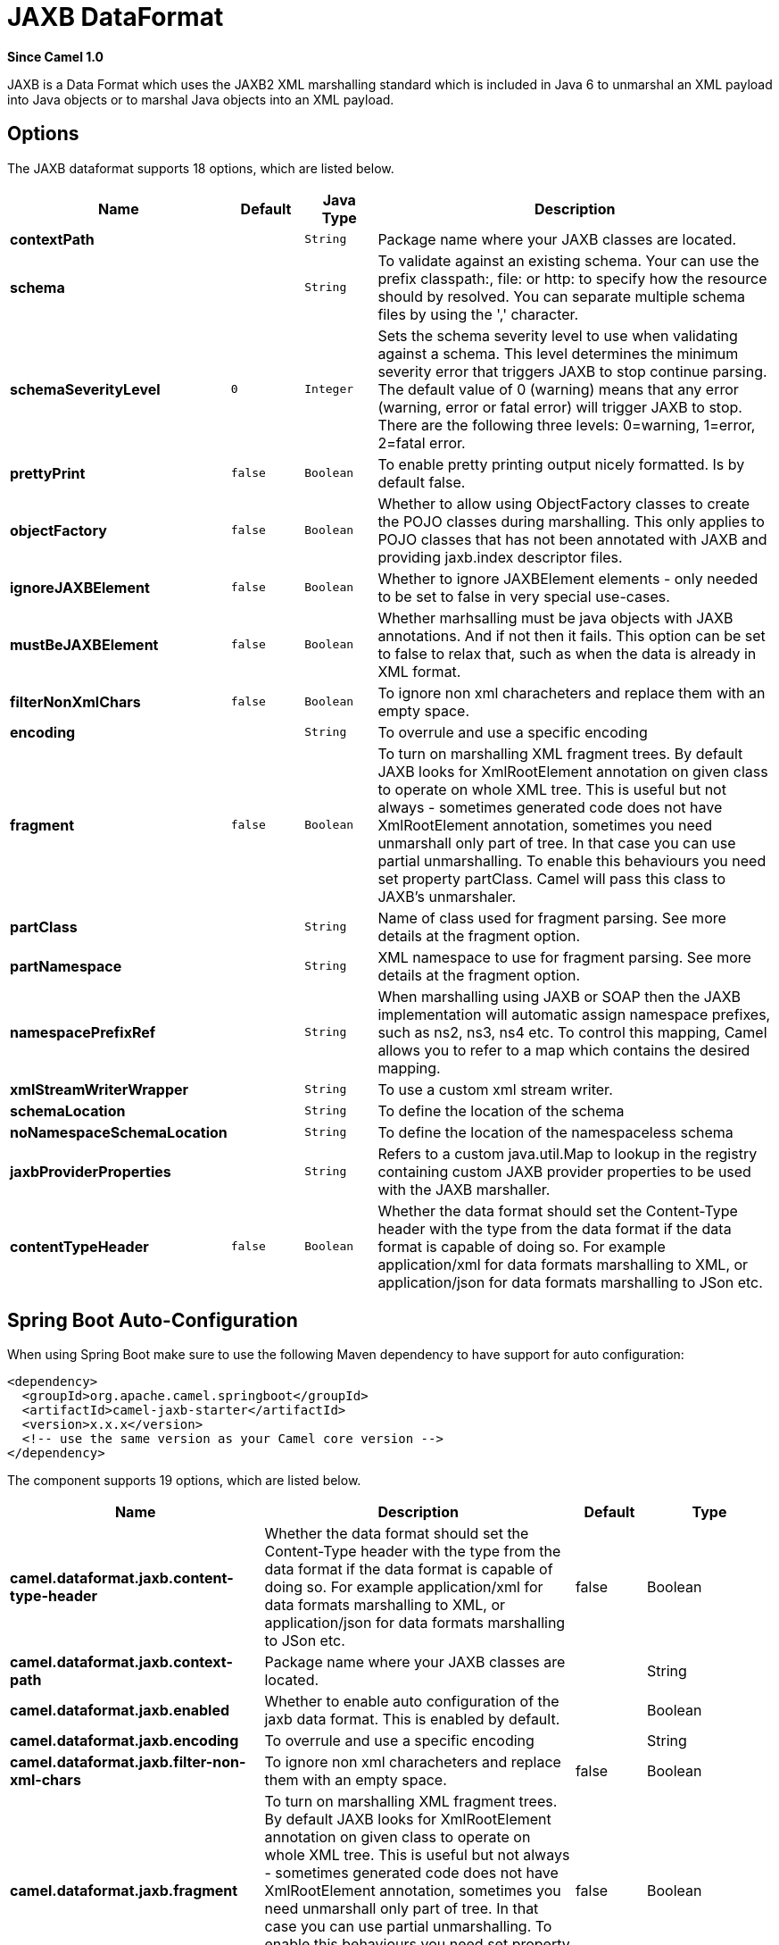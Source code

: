 [[jaxb-dataformat]]
= JAXB DataFormat

*Since Camel 1.0*

JAXB is a Data Format which uses the JAXB2 XML
marshalling standard which is included in Java 6 to unmarshal an XML
payload into Java objects or to marshal Java objects into an XML
payload.

== Options

// dataformat options: START
The JAXB dataformat supports 18 options, which are listed below.



[width="100%",cols="2s,1m,1m,6",options="header"]
|===
| Name | Default | Java Type | Description
| contextPath |  | String | Package name where your JAXB classes are located.
| schema |  | String | To validate against an existing schema. Your can use the prefix classpath:, file: or http: to specify how the resource should by resolved. You can separate multiple schema files by using the ',' character.
| schemaSeverityLevel | 0 | Integer | Sets the schema severity level to use when validating against a schema. This level determines the minimum severity error that triggers JAXB to stop continue parsing. The default value of 0 (warning) means that any error (warning, error or fatal error) will trigger JAXB to stop. There are the following three levels: 0=warning, 1=error, 2=fatal error.
| prettyPrint | false | Boolean | To enable pretty printing output nicely formatted. Is by default false.
| objectFactory | false | Boolean | Whether to allow using ObjectFactory classes to create the POJO classes during marshalling. This only applies to POJO classes that has not been annotated with JAXB and providing jaxb.index descriptor files.
| ignoreJAXBElement | false | Boolean | Whether to ignore JAXBElement elements - only needed to be set to false in very special use-cases.
| mustBeJAXBElement | false | Boolean | Whether marhsalling must be java objects with JAXB annotations. And if not then it fails. This option can be set to false to relax that, such as when the data is already in XML format.
| filterNonXmlChars | false | Boolean | To ignore non xml characheters and replace them with an empty space.
| encoding |  | String | To overrule and use a specific encoding
| fragment | false | Boolean | To turn on marshalling XML fragment trees. By default JAXB looks for XmlRootElement annotation on given class to operate on whole XML tree. This is useful but not always - sometimes generated code does not have XmlRootElement annotation, sometimes you need unmarshall only part of tree. In that case you can use partial unmarshalling. To enable this behaviours you need set property partClass. Camel will pass this class to JAXB's unmarshaler.
| partClass |  | String | Name of class used for fragment parsing. See more details at the fragment option.
| partNamespace |  | String | XML namespace to use for fragment parsing. See more details at the fragment option.
| namespacePrefixRef |  | String | When marshalling using JAXB or SOAP then the JAXB implementation will automatic assign namespace prefixes, such as ns2, ns3, ns4 etc. To control this mapping, Camel allows you to refer to a map which contains the desired mapping.
| xmlStreamWriterWrapper |  | String | To use a custom xml stream writer.
| schemaLocation |  | String | To define the location of the schema
| noNamespaceSchemaLocation |  | String | To define the location of the namespaceless schema
| jaxbProviderProperties |  | String | Refers to a custom java.util.Map to lookup in the registry containing custom JAXB provider properties to be used with the JAXB marshaller.
| contentTypeHeader | false | Boolean | Whether the data format should set the Content-Type header with the type from the data format if the data format is capable of doing so. For example application/xml for data formats marshalling to XML, or application/json for data formats marshalling to JSon etc.
|===
// dataformat options: END
// spring-boot-auto-configure options: START
== Spring Boot Auto-Configuration

When using Spring Boot make sure to use the following Maven dependency to have support for auto configuration:

[source,xml]
----
<dependency>
  <groupId>org.apache.camel.springboot</groupId>
  <artifactId>camel-jaxb-starter</artifactId>
  <version>x.x.x</version>
  <!-- use the same version as your Camel core version -->
</dependency>
----


The component supports 19 options, which are listed below.



[width="100%",cols="2,5,^1,2",options="header"]
|===
| Name | Description | Default | Type
| *camel.dataformat.jaxb.content-type-header* | Whether the data format should set the Content-Type header with the type from the data format if the data format is capable of doing so. For example application/xml for data formats marshalling to XML, or application/json for data formats marshalling to JSon etc. | false | Boolean
| *camel.dataformat.jaxb.context-path* | Package name where your JAXB classes are located. |  | String
| *camel.dataformat.jaxb.enabled* | Whether to enable auto configuration of the jaxb data format. This is enabled by default. |  | Boolean
| *camel.dataformat.jaxb.encoding* | To overrule and use a specific encoding |  | String
| *camel.dataformat.jaxb.filter-non-xml-chars* | To ignore non xml characheters and replace them with an empty space. | false | Boolean
| *camel.dataformat.jaxb.fragment* | To turn on marshalling XML fragment trees. By default JAXB looks for XmlRootElement annotation on given class to operate on whole XML tree. This is useful but not always - sometimes generated code does not have XmlRootElement annotation, sometimes you need unmarshall only part of tree. In that case you can use partial unmarshalling. To enable this behaviours you need set property partClass. Camel will pass this class to JAXB's unmarshaler. | false | Boolean
| *camel.dataformat.jaxb.ignore-j-a-x-b-element* | Whether to ignore JAXBElement elements - only needed to be set to false in very special use-cases. | false | Boolean
| *camel.dataformat.jaxb.jaxb-provider-properties* | Refers to a custom java.util.Map to lookup in the registry containing custom JAXB provider properties to be used with the JAXB marshaller. |  | String
| *camel.dataformat.jaxb.must-be-j-a-x-b-element* | Whether marhsalling must be java objects with JAXB annotations. And if not then it fails. This option can be set to false to relax that, such as when the data is already in XML format. | false | Boolean
| *camel.dataformat.jaxb.namespace-prefix-ref* | When marshalling using JAXB or SOAP then the JAXB implementation will automatic assign namespace prefixes, such as ns2, ns3, ns4 etc. To control this mapping, Camel allows you to refer to a map which contains the desired mapping. |  | String
| *camel.dataformat.jaxb.no-namespace-schema-location* | To define the location of the namespaceless schema |  | String
| *camel.dataformat.jaxb.object-factory* | Whether to allow using ObjectFactory classes to create the POJO classes during marshalling. This only applies to POJO classes that has not been annotated with JAXB and providing jaxb.index descriptor files. | false | Boolean
| *camel.dataformat.jaxb.part-class* | Name of class used for fragment parsing. See more details at the fragment option. |  | String
| *camel.dataformat.jaxb.part-namespace* | XML namespace to use for fragment parsing. See more details at the fragment option. |  | String
| *camel.dataformat.jaxb.pretty-print* | To enable pretty printing output nicely formatted. Is by default false. | false | Boolean
| *camel.dataformat.jaxb.schema* | To validate against an existing schema. Your can use the prefix classpath:, file: or http: to specify how the resource should by resolved. You can separate multiple schema files by using the ',' character. |  | String
| *camel.dataformat.jaxb.schema-location* | To define the location of the schema |  | String
| *camel.dataformat.jaxb.schema-severity-level* | Sets the schema severity level to use when validating against a schema. This level determines the minimum severity error that triggers JAXB to stop continue parsing. The default value of 0 (warning) means that any error (warning, error or fatal error) will trigger JAXB to stop. There are the following three levels: 0=warning, 1=error, 2=fatal error. | 0 | Integer
| *camel.dataformat.jaxb.xml-stream-writer-wrapper* | To use a custom xml stream writer. |  | String
|===
// spring-boot-auto-configure options: END


== Using the Java DSL

For example the following uses a named DataFormat of _jaxb_ which is
configured with a number of Java package names to initialize the
http://java.sun.com/javase/6/docs/api/javax/xml/bind/JAXBContext.html[JAXBContext].

[source,java]
-------------------------------------------------------
DataFormat jaxb = new JaxbDataFormat("com.acme.model");

from("activemq:My.Queue").
  unmarshal(jaxb).
  to("mqseries:Another.Queue");
-------------------------------------------------------

You can if you prefer use a named reference to a data format which can
then be defined in your Registry such as via your
Spring XML file. e.g.

[source,java]
-------------------------------
from("activemq:My.Queue").
  unmarshal("myJaxbDataType").
  to("mqseries:Another.Queue");
-------------------------------

== Using Spring XML

The following example shows how to use JAXB to unmarshal using
Spring configuring the jaxb data type

This example shows how to configure the data type just once and reuse it
on multiple routes.

*Multiple context paths*

It is possible to use this data format with more than one context path.
You can specify context path using `:` as separator, for example
`com.mycompany:com.mycompany2`. Note that this is handled by JAXB
implementation and might change if you use different vendor than RI.

== Partial marshalling/unmarshalling

 JAXB 2 supports marshalling and unmarshalling XML tree fragments. By
default JAXB looks for `@XmlRootElement` annotation on given class to
operate on whole XML tree. This is useful but not always - sometimes
generated code does not have @XmlRootElement annotation, sometimes you
need unmarshall only part of tree. +
 In that case you can use partial unmarshalling. To enable this
behaviours you need set property `partClass`. Camel will pass this class
to JAXB's unmarshaler. If `JaxbConstants.JAXB_PART_CLASS` is set as
one of headers, (even if partClass property is set on DataFormat), the property
on DataFormat is surpassed and the one set in the headers is used.

For marshalling you have to add `partNamespace` attribute with QName of
destination namespace. Example of Spring DSL you can find above. 
If `JaxbConstants.JAXB_PART_NAMESPACE` is set as
one of headers, (even if partNamespace property is set on DataFormat), the property
on DataFormat is surpassed and the one set in the headers is used. While setting 
`partNamespace` through `JaxbConstants.JAXB_PART_NAMESPACE`, please 
note that you need to specify its value {[namespaceUri]}[localPart]

[source,java]
--------------------------------------------------------------------------------------
   ...
   .setHeader(JaxbConstants.JAXB_PART_NAMESPACE, simple("{http://www.camel.apache.org/jaxb/example/address/1}address"));
   ...
--------------------------------------------------------------------------------------

== Fragment

 JaxbDataFormat has new property fragment which can set the the
`Marshaller.JAXB_FRAGMENT` encoding property on the JAXB Marshaller. If
you don't want the JAXB Marshaller to generate the XML declaration, you
can set this option to be true. The default value of this property is
false.

== Ignoring the NonXML Character

 JaxbDataFormat supports to ignore the
http://www.w3.org/TR/2004/REC-xml-20040204/#NT-Char[NonXML Character],
you just need to set the filterNonXmlChars property to be true,
JaxbDataFormat will replace the NonXML character with " " when it is
marshaling or unmarshaling the message. You can also do it by setting
the Exchange property
`Exchange.FILTER_NON_XML_CHARS`.

 
[width="100%",cols="30%,10%,60%",options="header",]
|=======================================================================
|   | JDK 1.5 | JDK 1.6+

|Filtering in use |StAX API and implementation |No

|Filtering not in use |StAX API only |No
|=======================================================================

This feature has been tested with Woodstox 3.2.9 and Sun JDK 1.6 StAX
implementation.

 JaxbDataFormat now allows you to customize the XMLStreamWriter used to
marshal the stream to XML. Using this configuration, you can add your
own stream writer to completely remove, escape, or replace non-xml
characters.

[source,java]
--------------------------------------------------------------------------------------
   JaxbDataFormat customWriterFormat = new JaxbDataFormat("org.apache.camel.foo.bar");
  customWriterFormat.setXmlStreamWriterWrapper(new TestXmlStreamWriter());
--------------------------------------------------------------------------------------

The following example shows using the Spring DSL and also enabling
Camel's NonXML filtering:

[source,xml]
------------------------------------------------------------------------------------------------------------------------------
<bean id="testXmlStreamWriterWrapper" class="org.apache.camel.jaxb.TestXmlStreamWriter"/>
<jaxb filterNonXmlChars="true"  contextPath="org.apache.camel.foo.bar" xmlStreamWriterWrapper="#testXmlStreamWriterWrapper" />
------------------------------------------------------------------------------------------------------------------------------

== Working with the ObjectFactory

If you use XJC to create the java class from the schema, you will get an
ObjectFactory for you JAXB context. Since the ObjectFactory uses
http://java.sun.com/javase/6/docs/api/javax/xml/bind/JAXBElement.html[JAXBElement]
to hold the reference of the schema and element instance value,
jaxbDataformat will ignore the JAXBElement by default and you will get
the element instance value instead of the JAXBElement object form the
unmarshaled message body.  +
 If you want to get the JAXBElement object form the unmarshaled message
body, you need to set the JaxbDataFormat object's ignoreJAXBElement
property to be false.

== Setting encoding

You can set the *encoding* option to use when marshalling. Its the
`Marshaller.JAXB_ENCODING` encoding property on the JAXB Marshaller. +
 You can setup which encoding to use when you declare the JAXB data
format. You can also provide the encoding in the
Exchange property `Exchange.CHARSET_NAME`. This
property will overrule the encoding set on the JAXB data format.

In this Spring DSL we have defined to use `iso-8859-1` as the encoding:

== Controlling namespace prefix mapping

*Since Camel 2.11*

When marshalling using xref:jaxb-dataformat.adoc[JAXB] or xref:jaxb-dataformat.adoc[SOAP] then
the JAXB implementation will automatic assign namespace prefixes, such
as ns2, ns3, ns4 etc. To control this mapping, Camel allows you to refer
to a map which contains the desired mapping.

Notice this requires having JAXB-RI 2.1 or better (from SUN) on the
classpath, as the mapping functionality is dependent on the
implementation of JAXB, whether its supported.

For example in Spring XML we can define a Map with the mapping. In the
mapping file below, we map SOAP to use soap as prefix. While our custom
namespace "http://www.mycompany.com/foo/2" is not using any prefix.

[source,xml]
-----------------------------------------------------------------------
  <util:map id="myMap">
    <entry key="http://www.w3.org/2003/05/soap-envelope" value="soap"/>
    <!-- we dont want any prefix for our namespace -->
    <entry key="http://www.mycompany.com/foo/2" value=""/>
  </util:map>
-----------------------------------------------------------------------

To use this in xref:jaxb-dataformat.adoc[JAXB] or xref:jaxb-dataformat.adoc[SOAP] you refer to
this map, using the `namespacePrefixRef` attribute as shown below. Then
Camel will lookup in the Registry a `java.util.Map`
with the id "myMap", which was what we defined above.

[source,xml]
----------------------------------------------------------------------------------------
  <marshal>
    <soapjaxb version="1.2" contextPath="com.mycompany.foo" namespacePrefixRef="myMap"/>
  </marshal>
----------------------------------------------------------------------------------------

== Schema validation

*Since Camel 2.11*

The JAXB Data Format supports validation by
marshalling and unmarshalling from/to XML. Your can use the prefix
*classpath:*, *file:* or *http:* to specify how the resource should by
resolved. You can separate multiple schema files by using the *','*
character.

Using the Java DSL, you can configure it in the following way:

[source,java]
-----------------------------------------------------------------------
JaxbDataFormat jaxbDataFormat = new JaxbDataFormat();
jaxbDataFormat.setContextPath(Person.class.getPackage().getName());
jaxbDataFormat.setSchema("classpath:person.xsd,classpath:address.xsd");
-----------------------------------------------------------------------

You can do the same using the XML DSL:

[source,xml]
-------------------------------------------------------------------------
<marshal>
    <jaxb id="jaxb" schema="classpath:person.xsd,classpath:address.xsd"/>
</marshal>
-------------------------------------------------------------------------

Camel will create and pool the underling `SchemaFactory` instances on
the fly, because the `SchemaFactory` shipped with the JDK is not thread
safe. +
 However, if you have a `SchemaFactory` implementation which is thread
safe, you can configure the JAXB data format to use this one:

[source,java]
--------------------------------------------------------
JaxbDataFormat jaxbDataFormat = new JaxbDataFormat();
jaxbDataFormat.setSchemaFactory(thradSafeSchemaFactory);
--------------------------------------------------------

== Schema Location

*Since Camel 2.14*

The JAXB Data Format supports to specify the
SchemaLocation when marshaling the XML. 

Using the Java DSL, you can configure it in the following way:

[source,java]
-------------------------------------------------------------------
JaxbDataFormat jaxbDataFormat = new JaxbDataFormat();
jaxbDataFormat.setContextPath(Person.class.getPackage().getName());
jaxbDataFormat.setSchemaLocation("schema/person.xsd");
-------------------------------------------------------------------

You can do the same using the XML DSL:

[source,xml]
--------------------------------------------------------
<marshal>
    <jaxb id="jaxb" schemaLocation="schema/person.xsd"/>
</marshal>
--------------------------------------------------------

== Marshal data that is already XML

*Since Camel 2.14.1*

The JAXB marshaller requires that the message body is JAXB compatible,
eg its a JAXBElement, eg a java instance that has JAXB annotations, or
extend JAXBElement. There can be situations where the message body is
already in XML, eg from a String type. There is a new
option `mustBeJAXBElement` you can set to false, to relax this check, so
the JAXB marshaller only attempts to marshal JAXBElements
(javax.xml.bind.JAXBIntrospector#isElement returns true). And in those
situations the marshaller fallbacks to marshal the message body as-is.

== Dependencies

To use JAXB in your camel routes you need to add the a dependency on
*camel-jaxb* which implements this data format.

If you use maven you could just add the following to your pom.xml,
substituting the version number for the latest & greatest release (see
the download page for the latest versions).

[source,java]
-------------------------------------
<dependency>
  <groupId>org.apache.camel</groupId>
  <artifactId>camel-jaxb</artifactId>
  <version>x.x.x</version>
</dependency>
-------------------------------------
